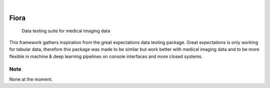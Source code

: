 .. These are examples of badges you might want to add to your README:
   please update the URLs accordingly

    .. image:: https://api.cirrus-ci.com/github/<USER>/Fiora.svg?branch=main
        :alt: Built Status
        :target: https://cirrus-ci.com/github/<USER>/Fiora
    .. image:: https://readthedocs.org/projects/Fiora/badge/?version=latest
        :alt: ReadTheDocs
        :target: https://Fiora.readthedocs.io/en/stable/
    .. image:: https://img.shields.io/coveralls/github/<USER>/Fiora/main.svg
        :alt: Coveralls
        :target: https://coveralls.io/r/<USER>/Fiora
    .. image:: https://img.shields.io/pypi/v/Fiora.svg
        :alt: PyPI-Server
        :target: https://pypi.org/project/Fiora/
    .. image:: https://img.shields.io/conda/vn/conda-forge/Fiora.svg
        :alt: Conda-Forge
        :target: https://anaconda.org/conda-forge/Fiora
    .. image:: https://pepy.tech/badge/Fiora/month
        :alt: Monthly Downloads
        :target: https://pepy.tech/project/Fiora
    .. image:: https://img.shields.io/twitter/url/http/shields.io.svg?style=social&label=Twitter
        :alt: Twitter
        :target: https://twitter.com/Fiora

    .. image:: https://img.shields.io/badge/-PyScaffold-005CA0?logo=pyscaffold
        :alt: Project generated with PyScaffold
    :target: https://pyscaffold.org/

|

.. image:: flc_design2022080460426.jpg


=====
Fiora
=====


    Data testing suite for medical imaging data


This framework gathers inspiration from the great expectations data testing package. Great expectations is only working for tabular data, therefore this package was made to be similar but work better with medical imaging data and to be more flexible in machine & deep learning pipelines on console interfaces and more closed systems.


.. _pyscaffold-notes:

Note
====

None at the moment.